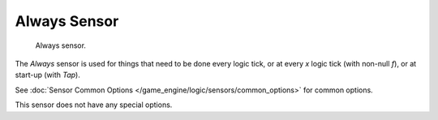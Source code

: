 .. _bpy.types.AlwaysSensor.:

*************
Always Sensor
*************

.. figure:: /images/bge_sensor_always.jpg
   :width: 300px

   Always sensor.


The *Always* sensor is used for things that need to be done every logic tick,
or at every *x* logic tick (with non-null *f*), or at start-up
(with *Tap*).

See :doc:`Sensor Common Options </game_engine/logic/sensors/common_options>` for common options.

This sensor does not have any special options.
